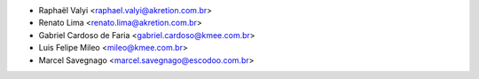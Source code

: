 * Raphaël Valyi <raphael.valyi@akretion.com.br>
* Renato Lima <renato.lima@akretion.com.br>
* Gabriel Cardoso de Faria <gabriel.cardoso@kmee.com.br>
* Luis Felipe Mileo <mileo@kmee.com.br>
* Marcel Savegnago <marcel.savegnago@escodoo.com.br>

